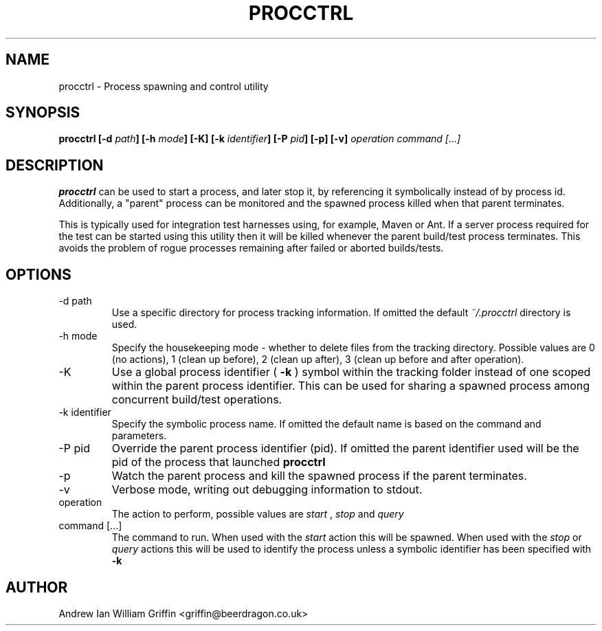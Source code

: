 .\" Process this file with
.\" groff -man -Tascii procctrl.1
.\"
.TH PROCCTRL 1 "MAY 2014" Linux "User Manuals"
.SH NAME
procctrl \- Process spawning and control utility
.SH SYNOPSIS
.BI "procctrl [-d " "path" "] [-h " "mode" "] [-K] [-k " "identifier" "] [-P " "pid" "] [-p] [-v] " "operation command [...]"
.SH DESCRIPTION
.B procctrl
can be used to start a process, and later stop it, by referencing it
symbolically instead of by process id. Additionally, a "parent" process can
be monitored and the spawned process killed when that parent terminates.

This is typically used for integration test harnesses using, for example,
Maven or Ant. If a server process required for the test can be started using
this utility then it will be killed whenever the parent build/test process
terminates. This avoids the problem of rogue processes remaining after failed
or aborted builds/tests.
.SH OPTIONS
.IP "-d path"
Use a specific directory for process tracking information. If omitted the
default
.I ~/.procctrl
directory is used.
.IP "-h mode"
Specify the housekeeping mode - whether to delete files from the tracking
directory. Possible values are 0 (no actions), 1 (clean up before), 2 (clean
up after), 3 (clean up before and after operation).
.IP -K
Use a global process identifier (
.B -k
) symbol within the tracking folder instead of one scoped within the parent
process identifier. This can be used for sharing a spawned process among
concurrent build/test operations.
.IP "-k identifier"
Specify the symbolic process name. If omitted the default name is based on the
command and parameters.
.IP "-P pid"
Override the parent process identifier (pid). If omitted the parent identifier
used will be the pid of the process that launched
.B procctrl
.IP -p
Watch the parent process and kill the spawned process if the parent
terminates.
.IP -v
Verbose mode, writing out debugging information to stdout.
.IP operation
The action to perform, possible values are
.I start
,
.I stop
and 
.I query
.IP "command [...]"
The command to run. When used with the
.I start
action this will be spawned. When used with the
.I stop
or
.I query
actions this will be used to identify the process unless a symbolic identifier
has been specified with
.B -k
.SH AUTHOR
Andrew Ian William Griffin <griffin@beerdragon.co.uk>
